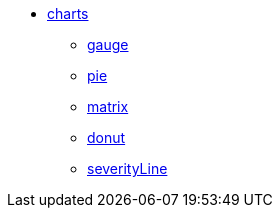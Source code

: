 * xref:charts:index.adoc[charts]
** xref:charts:gauge.adoc[gauge]
** xref:charts:pie.adoc[pie]
** xref:charts:matrix.adoc[matrix]
** xref:charts:donut.adoc[donut]
** xref:charts:severityLine.adoc[severityLine]
